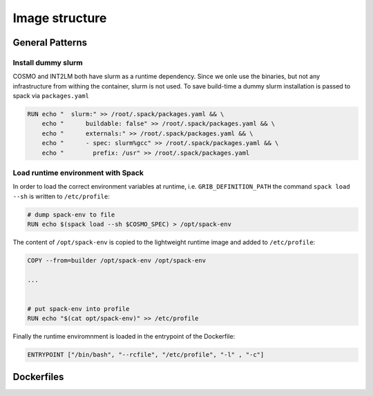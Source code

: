 Image structure
===============

General Patterns
----------------

Install dummy slurm
^^^^^^^^^^^^^^^^^^^
COSMO and INT2LM both have slurm as a runtime dependency. Since we onle use the binaries, but not any infrastructure from withing the container,
slurm is not used. To save build-time a dummy slurm installation is passed to spack via ``packages.yaml``

.. code-block:: Docker
                
   RUN echo "  slurm:" >> /root/.spack/packages.yaml && \
       echo "      buildable: false" >> /root/.spack/packages.yaml && \
       echo "      externals:" >> /root/.spack/packages.yaml && \
       echo "      - spec: slurm%gcc" >> /root/.spack/packages.yaml && \
       echo "        prefix: /usr" >> /root/.spack/packages.yaml

Load runtime environment with Spack
^^^^^^^^^^^^^^^^^^^^^^^^^^^^^^^^^^^
In order to load the correct environment variables at runtime, i.e. ``GRIB_DEFINITION_PATH``
the command ``spack load --sh`` is written to ``/etc/profile``:

.. code-block:: Docker
                
   # dump spack-env to file
   RUN echo $(spack load --sh $COSMO_SPEC) > /opt/spack-env

The content of ``/opt/spack-env`` is copied to the lightweight runtime image and added to ``/etc/profile``:

.. code-block:: Docker
                
   COPY --from=builder /opt/spack-env /opt/spack-env

   ...


   # put spack-env into profile
   RUN echo "$(cat opt/spack-env)" >> /etc/profile

Finally the runtime enviromnment is loaded in the entrypoint of the Dockerfile:

.. code-block:: Docker
                
   ENTRYPOINT ["/bin/bash", "--rcfile", "/etc/profile", "-l" , "-c"]

Dockerfiles
-----------

.. digraph:: TD

   nvidia-spack -> mpich;
   mpich -> cosmo:cpu;
   mpich -> cosmo:gpu;
   mpich -> int2lm;

